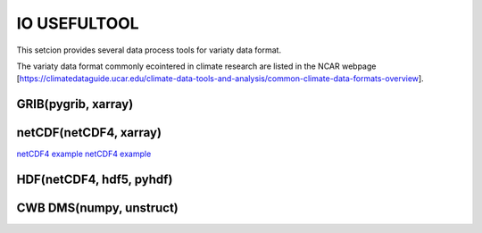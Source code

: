 IO USEFULTOOL
=============

This setcion provides several data process tools for variaty data format.


The variaty data format commonly ecointered in climate research are listed in the NCAR webpage [https://climatedataguide.ucar.edu/climate-data-tools-and-analysis/common-climate-data-formats-overview].



GRIB(pygrib, xarray)
--------------------


netCDF(netCDF4, xarray)
-----------------------
`netCDF4 example <https://cwbplot.readthedocs.io/en/dev/example/netCDF4.html>`_
`netCDF4 example <https://cwbplot.readthedocs.io/en/dev/example/netCDF4_nb.html>`_

HDF(netCDF4, hdf5, pyhdf)
-------------------------


CWB DMS(numpy, unstruct)
------------------------
